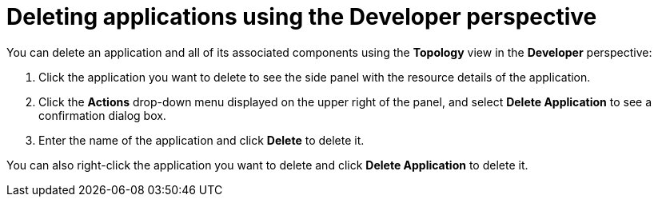 [id="odc-deleting-applications-using-developer-perspective_{context}"]
= Deleting applications using the Developer perspective

[role="_abstract"]
You can delete an application and all of its associated components using the *Topology* view in the *Developer* perspective:

. Click the application you want to delete to see the side panel with the resource details of the application.
. Click the *Actions* drop-down menu displayed on the upper right of the panel, and select *Delete Application* to see a confirmation dialog box.
. Enter the name of the application and click *Delete* to delete it.

You can also right-click the application you want to delete and click *Delete Application* to delete it.
